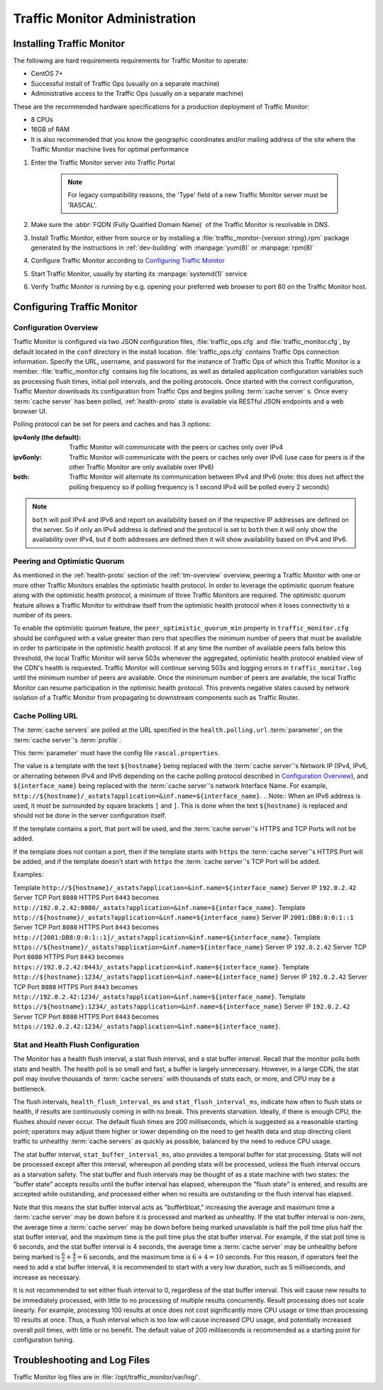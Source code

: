 ..
..
.. Licensed under the Apache License, Version 2.0 (the "License");
.. you may not use this file except in compliance with the License.
.. You may obtain a copy of the License at
..
..     http://www.apache.org/licenses/LICENSE-2.0
..
.. Unless required by applicable law or agreed to in writing, software
.. distributed under the License is distributed on an "AS IS" BASIS,
.. WITHOUT WARRANTIES OR CONDITIONS OF ANY KIND, either express or implied.
.. See the License for the specific language governing permissions and
.. limitations under the License.
..

******************************
Traffic Monitor Administration
******************************

.. _tm-golang:

Installing Traffic Monitor
==========================
The following are hard requirements requirements for Traffic Monitor to operate:

* CentOS 7+
* Successful install of Traffic Ops (usually on a separate machine)
* Administrative access to the Traffic Ops (usually on a separate machine)

These are the recommended hardware specifications for a production deployment of Traffic Monitor:

* 8 CPUs
* 16GB of RAM
* It is also recommended that you know the geographic coordinates and/or mailing address of the site where the Traffic Monitor machine lives for optimal performance

#. Enter the Traffic Monitor server into Traffic Portal

	.. note:: For legacy compatibility reasons, the 'Type' field of a new Traffic Monitor server must be 'RASCAL'.

#. Make sure the :abbr:`FQDN (Fully Qualified Domain Name)` of the Traffic Monitor is resolvable in DNS.
#. Install Traffic Monitor, either from source or by installing a :file:`traffic_monitor-{version string}.rpm` package generated by the instructions in :ref:`dev-building` with :manpage:`yum(8)` or :manpage:`rpm(8)`
#. Configure Traffic Monitor according to `Configuring Traffic Monitor`_
#. Start Traffic Monitor, usually by starting its :manpage:`systemd(1)` service
#. Verify Traffic Monitor is running by e.g. opening your preferred web browser to port 80 on the Traffic Monitor host.

.. _tm-configure:

Configuring Traffic Monitor
===========================

Configuration Overview
----------------------
Traffic Monitor is configured via two JSON configuration files, :file:`traffic_ops.cfg` and :file:`traffic_monitor.cfg`, by default located in the ``conf`` directory in the install location. :file:`traffic_ops.cfg` contains Traffic Ops connection information. Specify the URL, username, and password for the instance of Traffic Ops of which this Traffic Monitor is a member. :file:`traffic_monitor.cfg` contains log file locations, as well as detailed application configuration variables such as processing flush times, initial poll intervals, and the polling protocols. Once started with the correct configuration, Traffic Monitor downloads its configuration from Traffic Ops and begins polling :term:`cache server` s. Once every :term:`cache server` has been polled, :ref:`health-proto` state is available via RESTful JSON endpoints and a web browser UI.

Polling protocol can be set for peers and caches and has 3 options:

:ipv4only (the default): Traffic Monitor will communicate with the peers or caches only over IPv4
:ipv6only: Traffic Monitor will communicate with the peers or caches only over IPv6 (use case for peers is if the other Traffic Monitor are only available over IPv6)
:both: Traffic Monitor will alternate its communication between IPv4 and IPv6 (note: this does not affect the polling frequency so if polling frequency is 1 second IPv4 will be polled every 2 seconds)

.. Note:: ``both`` will poll IPv4 and IPv6 and report on availability based on if the respective IP addresses are defined on the server.  So if only an IPv4 address is defined and the protocol is set to ``both`` then it will only show the availability over IPv4, but if both addresses are defined then it will show availability based on IPv4 and IPv6.

Peering and Optimistic Quorum
-----------------------------
As mentioned in the :ref:`health-proto` section of the :ref:`tm-overview` overview, peering a Traffic Monitor with one or more other Traffic Monitors enables the optimistic health protocol. In order to leverage the optimistic quorum feature along with the optimistic health protocol, a minimum of three Traffic Monitors are required. The optimistic quorum feature allows a Traffic Monitor to withdraw itself from the optimistic health protocol when it loses connectivity to a number of its peers.

To enable the optimistic quorum feature, the ``peer_optimistic_quorum_min`` property in ``traffic_monitor.cfg`` should be configured with a value greater than zero that specifies the minimum number of peers that must be available in order to participate in the optimistic health protocol. If at any time the number of available peers falls below this threshold, the local Traffic Monitor will serve 503s whenever the aggregated, optimistic health protocol enabled view of the CDN's health is requested. Traffic Monitor will continue serving 503s and logging errors in ``traffic_monitor.log`` until the minimum number of peers are available. Once the mininimum number of peers are available, the local Traffic Monitor can resume participation in the optimisic health protocol. This prevents negative states caused by network isolation of a Traffic Monitor from propagating to downstream components such as Traffic Router.


Cache Polling URL
-----------------------------------

The :term:`cache servers` are polled at the URL specified in the ``health.polling.url`` :term:`parameter`, on the :term:`cache server`'s :term:`profile`.

This :term:`parameter` must have the config file ``rascal.properties``.

The value is a template with the text ``${hostname}`` being replaced with the :term:`cache server`'s Network IP (IPv4, IPv6, or alternating between IPv4 and IPv6 depending on the cache polling protocol described in `Configuration Overview`_), and ``${interface_name}`` being replaced with the :term:`cache server`'s network Interface Name. For example, ``http://${hostname}/_astats?application=&inf.name=${interface_name}``.
.. Note:: When an IPv6 address is used, it must be surrounded by square brackets ``[`` and ``]``.  This is done when the text ``${hostname}`` is replaced and should not be done in the server configuration itself.

If the template contains a port, that port will be used, and the :term:`cache server`'s HTTPS and TCP Ports will not be added.

If the template does not contain a port, then if the template starts with ``https`` the :term:`cache server`'s HTTPS Port will be added, and if the template doesn't start with ``https`` the :term:`cache server`'s TCP Port will be added.

Examples:

Template ``http://${hostname}/_astats?application=&inf.name=${interface_name}`` Server IP ``192.0.2.42`` Server TCP Port ``8080`` HTTPS Port ``8443`` becomes ``http://192.0.2.42:8080/_astats?application=&inf.name=${interface_name}``.
Template ``http://${hostname}/_astats?application=&inf.name=${interface_name}`` Server IP ``2001:DB8:0:0:1::1`` Server TCP Port ``8080`` HTTPS Port ``8443`` becomes ``http://[2001:DB8:0:0:1::1]/_astats?application=&inf.name=${interface_name}``.
Template ``https://${hostname}/_astats?application=&inf.name=${interface_name}`` Server IP ``192.0.2.42`` Server TCP Port ``8080`` HTTPS Port ``8443`` becomes ``https://192.0.2.42:8443/_astats?application=&inf.name=${interface_name}``.
Template ``http://${hostname}:1234/_astats?application=&inf.name=${interface_name}`` Server IP ``192.0.2.42`` Server TCP Port ``8080`` HTTPS Port ``8443`` becomes ``http://192.0.2.42:1234/_astats?application=&inf.name=${interface_name}``.
Template ``https://${hostname}:1234/_astats?application=&inf.name=${interface_name}`` Server IP ``192.0.2.42`` Server TCP Port ``8080`` HTTPS Port ``8443`` becomes ``https://192.0.2.42:1234/_astats?application=&inf.name=${interface_name}``.

Stat and Health Flush Configuration
-----------------------------------
The Monitor has a health flush interval, a stat flush interval, and a stat buffer interval. Recall that the monitor polls both stats and health. The health poll is so small and fast, a buffer is largely unnecessary. However, in a large CDN, the stat poll may involve thousands of :term:`cache servers` with thousands of stats each, or more, and CPU may be a bottleneck.

The flush intervals, ``health_flush_interval_ms`` and ``stat_flush_interval_ms``, indicate how often to flush stats or health, if results are continuously coming in with no break. This prevents starvation. Ideally, if there is enough CPU, the flushes should never occur. The default flush times are 200 milliseconds, which is suggested as a reasonable starting point; operators may adjust them higher or lower depending on the need to get health data and stop directing client traffic to unhealthy :term:`cache servers` as quickly as possible, balanced by the need to reduce CPU usage.

The stat buffer interval, ``stat_buffer_interval_ms``, also provides a temporal buffer for stat processing. Stats will not be processed except after this interval, whereupon all pending stats will be processed, unless the flush interval occurs as a starvation safety. The stat buffer and flush intervals may be thought of as a state machine with two states: the "buffer state" accepts results until the buffer interval has elapsed, whereupon the "flush state" is entered, and results are accepted while outstanding, and processed either when no results are outstanding or the flush interval has elapsed.

Note that this means the stat buffer interval acts as "bufferbloat," increasing the average and maximum time a :term:`cache server` may be down before it is processed and marked as unhealthy. If the stat buffer interval is non-zero, the average time a :term:`cache server` may be down before being marked unavailable is half the poll time plus half the stat buffer interval, and the maximum time is the poll time plus the stat buffer interval. For example, if the stat poll time is 6 seconds, and the stat buffer interval is 4 seconds, the average time a :term:`cache server` may be unhealthy before being marked is :math:`\frac{6}{2} + \frac{4}{2} = 6` seconds, and the maximum time is :math:`6+4=10` seconds. For this reason, if operators feel the need to add a stat buffer interval, it is recommended to start with a very low duration, such as 5 milliseconds, and increase as necessary.

It is not recommended to set either flush interval to 0, regardless of the stat buffer interval. This will cause new results to be immediately processed, with little to no processing of multiple results concurrently. Result processing does not scale linearly. For example, processing 100 results at once does not cost significantly more CPU usage or time than processing 10 results at once. Thus, a flush interval which is too low will cause increased CPU usage, and potentially increased overall poll times, with little or no benefit. The default value of 200 milliseconds is recommended as a starting point for configuration tuning.

Troubleshooting and Log Files
=============================
Traffic Monitor log files are in :file:`/opt/traffic_monitor/var/log/`.
